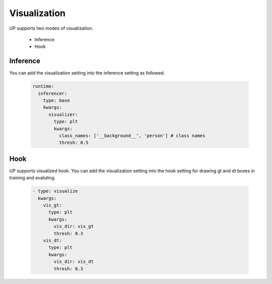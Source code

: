 Visualization
=============

UP supports two modes of visualization.

    * Inference
    * Hook

Inference
---------

You can add the visualization setting into the inference setting as followed.

  .. code-block:: yaml
    
    runtime:
      inferencer:
        type: base
        kwargs:
          visualizer:
            type: plt
            kwargs:
              class_names: ['__background__', 'person'] # class names
              thresh: 0.5

Hook
----

UP supports visualized hook. You can add the visualization setting into the hook setting for drawing gt and dt boxes in training and evaluting.

  .. code-block:: yaml
    
    - type: visualize
      kwargs:
        vis_gt:
          type: plt
          kwargs:
            vis_dir: vis_gt
            thresh: 0.3
        vis_dt:
          type: plt
          kwargs:
            vis_dir: vis_dt
            thresh: 0.3


  
